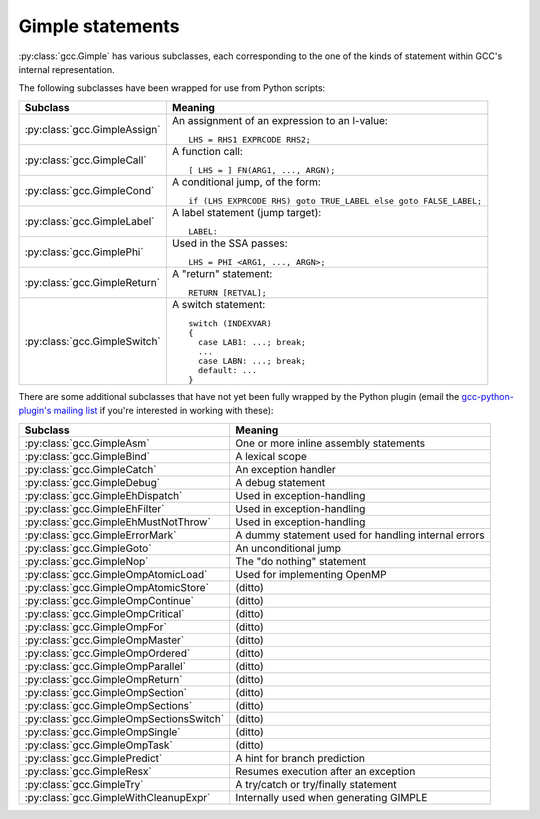 .. Copyright 2011, 2012 David Malcolm <dmalcolm@redhat.com>
   Copyright 2011, 2012 Red Hat, Inc.

   This is free software: you can redistribute it and/or modify it
   under the terms of the GNU General Public License as published by
   the Free Software Foundation, either version 3 of the License, or
   (at your option) any later version.

   This program is distributed in the hope that it will be useful, but
   WITHOUT ANY WARRANTY; without even the implied warranty of
   MERCHANTABILITY or FITNESS FOR A PARTICULAR PURPOSE.  See the GNU
   General Public License for more details.

   You should have received a copy of the GNU General Public License
   along with this program.  If not, see
   <http://www.gnu.org/licenses/>.

Gimple statements
=================

.. py:class:: gcc.Gimple

   A statement, in GCC's Gimple representation.

   The __str__ method is implemented using GCC's own pretty-printer for gimple,
   so e.g.::

      str(stmt)

   might return::

      'D.3259 = (long unsigned int) i;'

   .. py:attribute:: loc

      Source code location of this statement, as a :py:class:`gcc.Location` (or None)

   .. py:attribute:: block

      The lexical block holding this statement, as a :py:class:`gcc.Tree`

   .. py:attribute:: exprtype

      The type of the main expression computed by this statement, as a
      :py:class:`gcc.Tree` (which might be :py:class:`gcc.VoidType`)

   .. py:attribute:: str_no_uid

      A string representation of this statement, like str(), but without
      including any internal UIDs.

      This is intended for use in selftests that compare output against some
      expected value, to avoid embedding values that change into the expected
      output.

      For example, given an assignment to a
      temporary, the `str(stmt)` for the gcc.GimpleAssign might be::

         'D.3259 = (long unsigned int) i;'

      where the UID "3259" is liable to change from compile to compile, whereas
      the `stmt.str_no_uid` has value::

         'D.xxxx = (long unsigned int) i;'

      which won't arbitrarily change each time.

   .. py:method:: walk_tree(callback, *args, **kwargs)

      Visit all :py:class:`gcc.Tree` nodes associated with this
      statement, potentially more than once each.  This will visit both the
      left-hand-side and right-hand-side operands of the statement (if any),
      and recursively visit any of their child nodes.

      For each node, the callback is invoked, supplying the node, and any
      extra positional and keyword arguments passed to `walk_tree`::

         callback(node, *args, **kwargs)

      If the callback returns a true value, the traversal stops, and that
      :py:class:`gcc.Tree` is the result of the call to `walk_tree`.
      Otherwise, the traversal continues, and `walk_tree` eventually returns
      `None`.

.. Note that gimple.def contains useful summaries of what each gimple code
   means

:py:class:`gcc.Gimple` has various subclasses, each corresponding to the
one of the kinds of statement within GCC's internal representation.

The following subclasses have been wrapped for use from Python scripts:

=======================================  ===================================
Subclass                                 Meaning
=======================================  ===================================
:py:class:`gcc.GimpleAssign`             An assignment of an expression to
                                         an l-value::

                                            LHS = RHS1 EXPRCODE RHS2;

:py:class:`gcc.GimpleCall`               A function call::

                                            [ LHS = ] FN(ARG1, ..., ARGN);

:py:class:`gcc.GimpleCond`               A conditional jump, of the form::

                                             if (LHS EXPRCODE RHS) goto TRUE_LABEL else goto FALSE_LABEL;

:py:class:`gcc.GimpleLabel`              A label statement (jump target)::

                                             LABEL:

:py:class:`gcc.GimplePhi`                Used in the SSA passes::

                                            LHS = PHI <ARG1, ..., ARGN>;

:py:class:`gcc.GimpleReturn`             A "return" statement::

                                            RETURN [RETVAL];

:py:class:`gcc.GimpleSwitch`             A switch statement::

                                            switch (INDEXVAR)
                                            {
                                              case LAB1: ...; break;
                                              ...
                                              case LABN: ...; break;
                                              default: ...
                                            }

=======================================  ===================================

There are some additional subclasses that have not yet been fully wrapped by
the Python plugin (email the `gcc-python-plugin's mailing list
<https://fedorahosted.org/mailman/listinfo/gcc-python-plugin/>`_ if you're
interested in working with these):

=======================================  ===================================
Subclass                                 Meaning
=======================================  ===================================
:py:class:`gcc.GimpleAsm`                One or more inline assembly
                                         statements
:py:class:`gcc.GimpleBind`               A lexical scope
:py:class:`gcc.GimpleCatch`              An exception handler
:py:class:`gcc.GimpleDebug`              A debug statement
:py:class:`gcc.GimpleEhDispatch`         Used in exception-handling
:py:class:`gcc.GimpleEhFilter`           Used in exception-handling
:py:class:`gcc.GimpleEhMustNotThrow`     Used in exception-handling
:py:class:`gcc.GimpleErrorMark`          A dummy statement used for handling internal errors
:py:class:`gcc.GimpleGoto`               An unconditional jump
:py:class:`gcc.GimpleNop`                The "do nothing" statement
:py:class:`gcc.GimpleOmpAtomicLoad`      Used for implementing OpenMP
:py:class:`gcc.GimpleOmpAtomicStore`     (ditto)
:py:class:`gcc.GimpleOmpContinue`        (ditto)
:py:class:`gcc.GimpleOmpCritical`        (ditto)
:py:class:`gcc.GimpleOmpFor`             (ditto)
:py:class:`gcc.GimpleOmpMaster`          (ditto)
:py:class:`gcc.GimpleOmpOrdered`         (ditto)
:py:class:`gcc.GimpleOmpParallel`        (ditto)
:py:class:`gcc.GimpleOmpReturn`          (ditto)
:py:class:`gcc.GimpleOmpSection`         (ditto)
:py:class:`gcc.GimpleOmpSections`        (ditto)
:py:class:`gcc.GimpleOmpSectionsSwitch`  (ditto)
:py:class:`gcc.GimpleOmpSingle`          (ditto)
:py:class:`gcc.GimpleOmpTask`            (ditto)
:py:class:`gcc.GimplePredict`            A hint for branch prediction
:py:class:`gcc.GimpleResx`               Resumes execution after an exception
:py:class:`gcc.GimpleTry`                A try/catch or try/finally statement
:py:class:`gcc.GimpleWithCleanupExpr`    Internally used when generating GIMPLE
=======================================  ===================================


.. py:class:: gcc.GimpleAssign

   Subclass of :py:class:`gcc.Gimple`: an assignment of an expression to an
   l-value::

      LHS = RHS1 EXPRCODE RHS2;

   .. py:attribute:: lhs

      Left-hand-side of the assignment, as a :py:class:`gcc.Tree`

   .. py:attribute:: rhs

      The operands on the right-hand-side of the expression, as a list of
      :py:class:`gcc.Tree` instances (either of length 1 or length 2,
      depending on the expression).

   .. py:attribute:: exprcode

      The kind of the expression, as an :py:class:`gcc.Tree` subclass (the type
      itself, not an instance)

.. py:class:: gcc.GimpleCall

   Subclass of :py:class:`gcc.Gimple`: an invocation of a function, potentially
   assigning the result to an l-value::

      [ LHS = ] FN(ARG1, ..., ARGN);

   .. py:attribute:: lhs

      Left-hand-side of the assignment, as a :py:class:`gcc.Tree`, or `None`

   .. py:attribute:: rhs

      The operands on the right-hand-side of the expression, as a list of
      :py:class:`gcc.Tree` instances

   .. py:attribute:: fn

      The function being called, as a :py:class:`gcc.Tree`

   .. py:attribute:: fndecl

      The  declaration of the function being called (if any), as a
      :py:class:`gcc.Tree`

   .. py:attribute:: args

      The arguments for the call, as a list of :py:class:`gcc.Tree`

   .. py:attribute:: noreturn

      (boolean) Has this call been marked as not returning?  (e.g. a call to
      `exit`)

.. py:class:: gcc.GimpleReturn

   Subclass of :py:class:`gcc.Gimple`: a "return" statement, signifying the end
   of a :py:class:`gcc.BasicBlock`::

       RETURN [RETVAL];

   .. py:attribute:: retval

   The return value, as a :py:class:`gcc.Tree`, or `None`.

.. py:class:: gcc.GimpleCond

   Subclass of :py:class:`gcc.Gimple`: a conditional jump, of the form::

     if (LHS EXPRCODE RHS) goto TRUE_LABEL else goto FALSE_LABEL

   .. py:attribute:: lhs

      Left-hand-side of the comparison, as a :py:class:`gcc.Tree`

   .. py:attribute:: exprcode

      The comparison predicate, as a :py:class:`gcc.Comparison` subclass (the
      type itself, not an instance).  For example, the gcc.GimpleCond statement
      for this fragment of C code::

         if (a == b)

      would have stmt.exprcode == gcc.EqExpr

   .. py:attribute:: rhs

      The right-hand-side of the comparison, as a :py:class:`gcc.Tree`

   .. py:attribute:: true_label

      The :py:class:`gcc.LabelDecl` node used as the jump target for when the
      comparison is true

   .. py:attribute:: false_label

      The :py:class:`gcc.LabelDecl` node used as the jump target for when the
      comparison is false

   Note that a C conditional of the form::

     if (some_int) {suiteA} else {suiteB}

   is implicitly expanded to::

     if (some_int != 0) {suiteA} else {suiteB}

   and this becomes a gcc.GimpleCond with `lhs` as the integer, `exprcode` as
   `<type 'gcc.NeExpr'>`, and `rhs` as `gcc.IntegerCst(0)`.

.. py:class:: gcc.GimplePhi

   Subclass of :py:class:`gcc.Gimple` used in the SSA passes: a "PHI" or
   "phoney" function, for merging the various possible values a variable can
   have based on the edge that we entered this :py:class:`gcc.BasicBlock` on::

      LHS = PHI <ARG1, ..., ARGN>;

   .. py:attribute:: lhs

      Left-hand-side of the assignment, as a :py:class:`gcc.SsaName`

   .. py:attribute:: args

      A list of (:py:class:`gcc.Tree`, :py:class:`gcc.Edge`) pairs representing
      the possible (expr, edge) inputs.  Each `expr` is either a
      :py:class:`gcc.SsaName` or a :py:class:`gcc.Constant`

.. py:class:: gcc.GimpleSwitch

   Subclass of :py:class:`gcc.Gimple`: a switch statement, signifying the end of a
   :py:class:`gcc.BasicBlock`::

      switch (INDEXVAR)
      {
        case LAB1: ...; break;
        ...
        case LABN: ...; break;
        default: ...
      }

   .. py:attribute:: indexvar

      The index variable used by the switch statement, as a :py:class:`gcc.Tree`

   .. py:attribute:: labels

      The labels of the switch statement, as a list of :py:class:`gcc.CaseLabelExpr`.

      The initial label in the list is always the default.

.. py:class:: gcc.GimpleLabel

   Subclass of :py:class:`gcc.Gimple`, representing a "label" statement::

      LABEL:

   .. FIXME: Label is a gcc.LabelDecl representing a jump target.

  .. Here's a dump of the class hierarchy, from help(gcc):
  ..    Gimple
  ..        GimpleAsm
  ..           /* GIMPLE_ASM <STRING, I1, ..., IN, O1, ... OM, C1, ..., CP>
  ..              represents inline assembly statements.
  ..              STRING is the string containing the assembly statements.
  ..              I1 ... IN are the N input operands.
  ..              O1 ... OM are the M output operands.
  ..              C1 ... CP are the P clobber operands.
  ..              L1 ... LQ are the Q label operands.  */

  ..        GimpleAssign
  ..        GimpleBind
  ..        GimpleCall
  ..        GimpleCatch
  ..        GimpleCond
  ..        GimpleDebug
  ..        GimpleEhDispatch
  ..        GimpleEhFilter
  ..        GimpleEhMustNotThrow
  ..        GimpleErrorMark
  ..        GimpleGoto
  ..        GimpleLabel
  ..        GimpleNop
  ..        GimpleOmpAtomicLoad
  ..        GimpleOmpAtomicStore
  ..        GimpleOmpContinue
  ..        GimpleOmpCritical
  ..        GimpleOmpFor
  ..        GimpleOmpMaster
  ..        GimpleOmpOrdered
  ..        GimpleOmpParallel
  ..        GimpleOmpReturn
  ..        GimpleOmpSection
  ..        GimpleOmpSections
  ..        GimpleOmpSectionsSwitch
  ..        GimpleOmpSingle
  ..        GimpleOmpTask
  ..        GimplePhi
  ..        GimplePredict
  ..        GimpleResx
  ..        GimpleReturn
  ..        GimpleSwitch
  ..        GimpleTry
  ..        GimpleWithCleanupExpr
